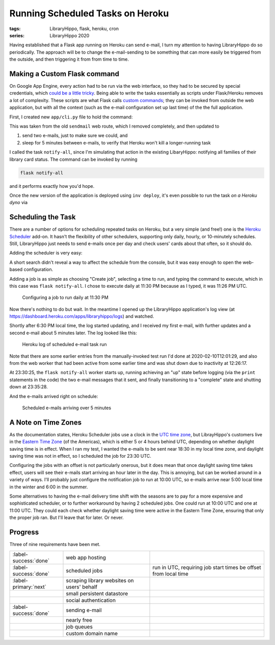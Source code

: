 Running Scheduled Tasks on Heroku
#################################

:tags: LibraryHippo, flask, heroku, cron
:series: LibraryHippo 2020

Having established that a Flask app running on Heroku can send e-mail, I turn my
attention to having LibraryHippo do so periodically. The approach will be to
change the e-mail-sending to be something that can more easily be triggered from
the outside, and then triggering it from from time to time.

Making a Custom Flask command
=============================

On Google App Engine, every action had to be run via the web interface, so they
had to be secured by special credentials, which `could be a little tricky
<{filename}../../2015/01-05-app-engine-external-authentication-exposing-handlers-to-cron.md>`_.
Being able to write the tasks essentially as scripts under Flask/Heroku removes
a lot of complexity. These scripts are what Flask calls
`custom commands <https://flask.palletsprojects.com/en/1.1.x/cli/#custom-commands>`_;
they can be invoked from outside the web application, but with all the context
(such as the e-mail configuration set up last time) of the the full application.

First, I created new ``app/cli.py`` file to hold the command:

.. code-figure:: app/cli.py

    .. code:: python

        import time

        from app import mail
        from datetime import datetime
        from flask_mail import Message


        def register(app):
            @app.cli.command("notify-all")
            def notify_all():
                now = datetime.now().isoformat()

                msg = Message(
                    "LibraryHippo starting notifications", recipients=["blair@blairconrad.com"]
                )
                msg.body = f"starting notifications at {now}"
                msg.html = f"<h1>Test mail from LibraryHippo</h1><p>{msg.body}."

                print(msg.body)
                mail.send(msg)

                time.sleep(300)

                now = datetime.now().isoformat()

                msg = Message(
                    "LibraryHippo ending notifications", recipients=["blair@blairconrad.com"]
                )
                msg.body = f"ending notifications at {now}"
                msg.html = f"<h1>Test mail from LibraryHippo</h1><p>{msg.body}."

                print(msg.body)
                mail.send(msg)

This was taken from the old ``sendmail`` web route, which I removed completely, and then updated to

1. send two e-mails, just to make sure we could, and
2. sleep for 5 minutes between e-mails, to verify that Heroku won't kill a longer-running task

I called the task ``notify-all``, since I'm simulating that action in the
existing LibaryHippo: notifying all families of their library card status. The
command can be invoked by running

.. code:: powershell
    :class: m-console

    flask notify-all

and it performs exactly how you'd hope.

Once the new version of the application is deployed using ``inv deploy``, it's
even possible to run the task *on a Heroku dyno* via

.. console-figure::

    .. code:: powershell
        :class: m-console

        heroku run flask notify-all


    .. code:: text
        :class: m-nopad

        Running flask notify-all on ⬢ libraryhippo... up, run.2562 (Free)
        starting notifications at 2020-02-10T11:56:25.840194
        ending notifications at 2020-02-10T12:01:26.234036

Scheduling the Task
===================

There are a number of options for scheduling repeated tasks on Heroku, but a
very simple (and free!) one is the
`Heroku Scheduler <https://devcenter.heroku.com/articles/scheduler>`_ add-on. It
hasn't the flexibility of other schedulers, supporting only daily, hourly, or
10-minutely schedules. Still, LibraryHippo just needs to send e-mails once per
day and check users' cards about that often, so it should do.

Adding the scheduler is very easy:

.. console-figure::

    .. code:: powershell
        :class: m-console

        heroku addons:create scheduler:standard

    .. code:: text
        :class: m-nopad

        Creating scheduler:standard on ⬢ libraryhippo... free
        To manage scheduled jobs run:
        heroku addons:open scheduler

        Created scheduler-curved-17868
        Use heroku addons:docs scheduler to view documentation

A short search didn't reveal a way to affect the schedule from the console, but
it was easy enough to open the web-based configuration.

.. console-figure::

    .. code:: powershell
        :class: m-console

        heroku addons:open scheduler

    .. image:: {attach}empty-scheduler-config.png
        :alt: Screenshot of empty Heroku Scheduler configuration page

Adding a job is as simple as choosing "Create job", selecting a time to run, and
typing the command to execute, which in this case was ``flask notify-all``.
I chose to execute daily at 11:30 PM because as I typed, it was 11:26 PM UTC.

.. figure:: {attach}configure-job-for-2330.png
    :alt: Screenshot of configuring a job to run daily at 11:30 PM

    Configuring a job to run daily at 11:30 PM

Now there's nothing to do but wait. In the meantime I opened up the LibraryHippo
application's log view (at https://dashboard.heroku.com/apps/libraryhippo/logs)
and watched.

Shortly after 6:30 PM local time, the log started updating, and I received my
first e-mail, with further updates and a second e-mail about 5 minutes later.
The log looked like this:

.. figure:: {attach}heroku-log.png
    :alt: Screenshot of Heroku log of scheduled e-mail task run

    Heroku log of scheduled e-mail task run

Note that there are some earlier entries from the manually-invoked test run I'd
done at 2020-02-10T12:01:29, and also from the web worker that had been active
from some earlier time and was shut down due to inactivity at 12:26:17.

At 23:30:25, the ``flask notify-all`` worker starts up, running achieving an
"up" state before logging (via the ``print`` statements in the code) the two
e-mail messages that it sent, and finally transitioning to a "complete" state
and shutting down at 23:35:28.

And the e-mails arrived right on schedule:

.. figure:: {attach}e-mails-sent-from-scheduled-job.png
    :alt: Screenshot of scheduled e-mails
    
    Scheduled e-mails arriving over 5 minutes

A Note on Time Zones
====================

As the documentation states, Heroku Scheduler jobs use a clock in the
`UTC time zone <https://en.wikipedia.org/wiki/Coordinated_Universal_Time>`_, but
LibrayHippo's customers live in the
`Eastern Time Zone <https://en.wikipedia.org/wiki/Eastern_Time_Zone>`_ (of the
Americas), which is either 5 or 4 hours behind UTC, depending on whether
daylight saving time is in effect. When I ran my test, I wanted the e-mails to
be sent near 18:30 in my local time zone, and daylight saving time was not in
effect, so I scheduled the job for 23:30 UTC.

Configuring the jobs with an offset is not particularly onerous, but it does
mean that once daylight saving time takes effect, users will see their e-mails
start arriving an hour later in the day. This is annoying, but can be worked
around in a variety of ways. I'll probably just configure the notification job
to run at 10:00 UTC, so e-mails arrive near 5:00 local time in the winter and
6:00 in the summer.

Some alternatives to having the e-mail delivery time shift with the seasons are
to pay for a more expensive and sophisticated scheduler, or to further
workaround by having 2 scheduled jobs. One could run at 10:00 UTC and one at
11:00 UTC. They could each check whether daylight saving time were active in the
Eastern Time Zone, ensuring that only the proper job ran. But I'll leave that
for later. Or never.

Progress
========

Three of nine requirements have been met.

.. csv-table::
    :class: m-table

    :label-success:`done`, web app hosting,
    :label-success:`done`, scheduled jobs, "run in UTC, requiring job start times be offset from local time"
    :label-primary:`next`, scraping library websites on users' behalf,
       , small persistent datastore,
       , social authentication,
    :label-success:`done`, sending e-mail,
       , nearly free,
       , job queues,
       , custom domain name,

